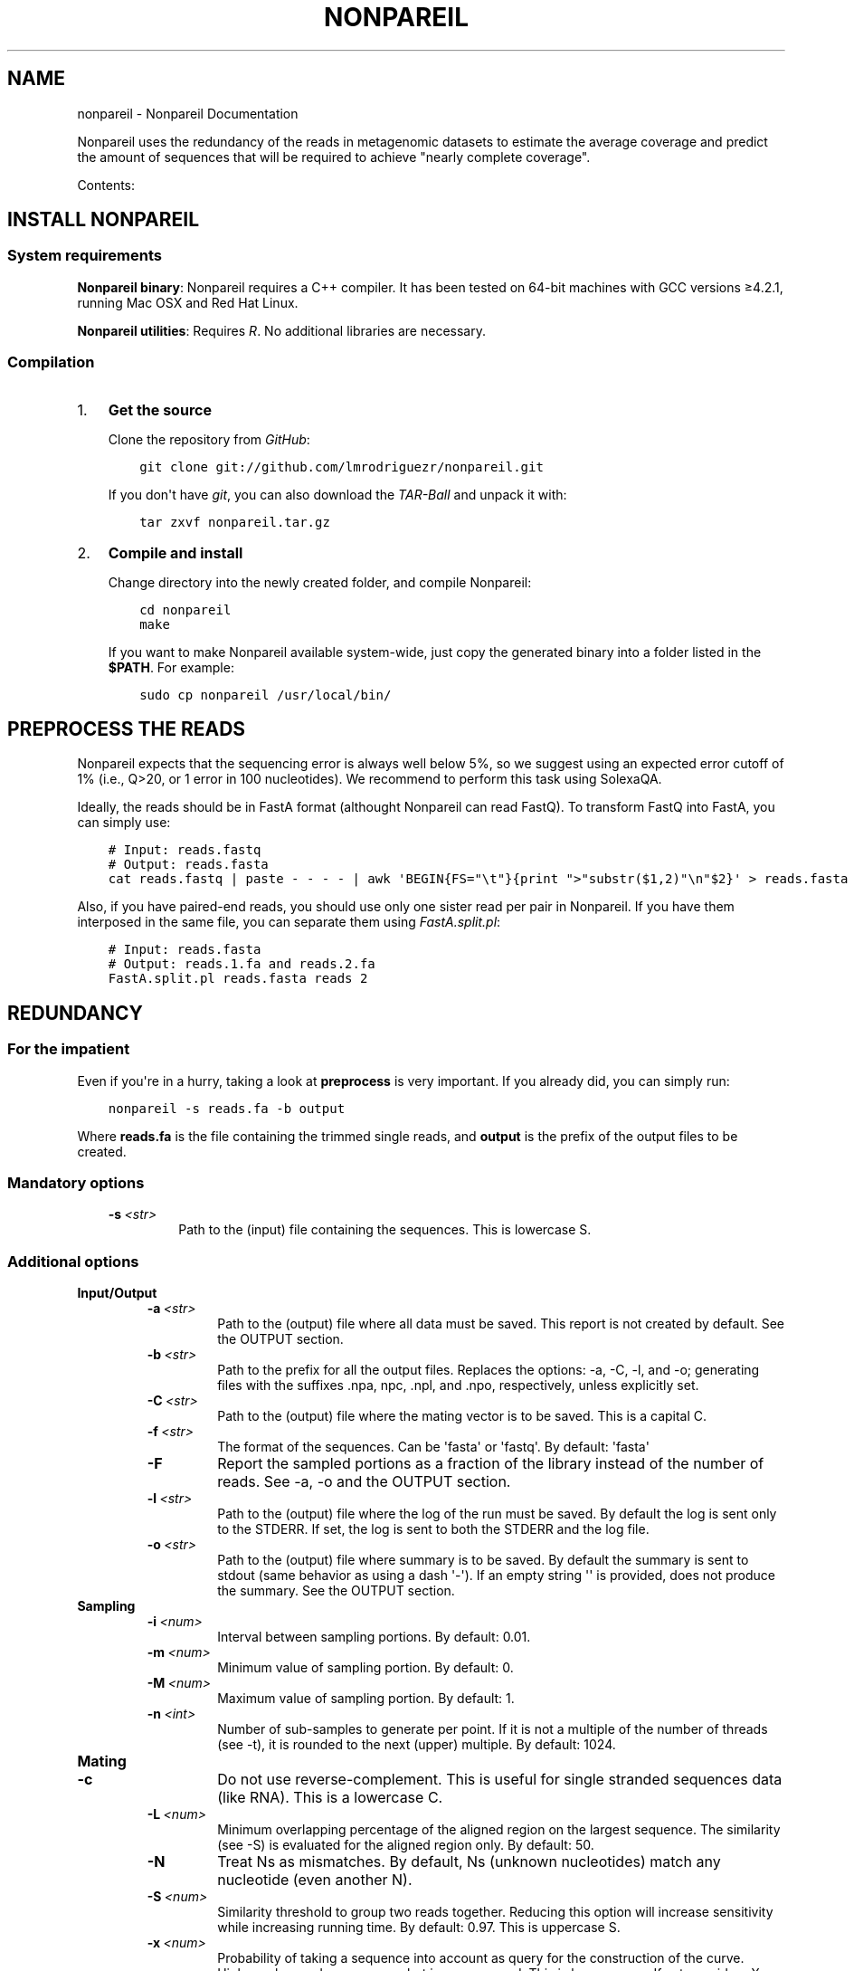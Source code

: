 .\" Man page generated from reStructuredText.
.
.TH "NONPAREIL" "1" "November 19, 2013" "2.1" "Nonpareil"
.SH NAME
nonpareil \- Nonpareil Documentation
.
.nr rst2man-indent-level 0
.
.de1 rstReportMargin
\\$1 \\n[an-margin]
level \\n[rst2man-indent-level]
level margin: \\n[rst2man-indent\\n[rst2man-indent-level]]
-
\\n[rst2man-indent0]
\\n[rst2man-indent1]
\\n[rst2man-indent2]
..
.de1 INDENT
.\" .rstReportMargin pre:
. RS \\$1
. nr rst2man-indent\\n[rst2man-indent-level] \\n[an-margin]
. nr rst2man-indent-level +1
.\" .rstReportMargin post:
..
.de UNINDENT
. RE
.\" indent \\n[an-margin]
.\" old: \\n[rst2man-indent\\n[rst2man-indent-level]]
.nr rst2man-indent-level -1
.\" new: \\n[rst2man-indent\\n[rst2man-indent-level]]
.in \\n[rst2man-indent\\n[rst2man-indent-level]]u
..
.
.nr rst2man-indent-level 0
.
.de1 rstReportMargin
\\$1 \\n[an-margin]
level \\n[rst2man-indent-level]
level margin: \\n[rst2man-indent\\n[rst2man-indent-level]]
-
\\n[rst2man-indent0]
\\n[rst2man-indent1]
\\n[rst2man-indent2]
..
.de1 INDENT
.\" .rstReportMargin pre:
. RS \\$1
. nr rst2man-indent\\n[rst2man-indent-level] \\n[an-margin]
. nr rst2man-indent-level +1
.\" .rstReportMargin post:
..
.de UNINDENT
. RE
.\" indent \\n[an-margin]
.\" old: \\n[rst2man-indent\\n[rst2man-indent-level]]
.nr rst2man-indent-level -1
.\" new: \\n[rst2man-indent\\n[rst2man-indent-level]]
.in \\n[rst2man-indent\\n[rst2man-indent-level]]u
..
.sp
Nonpareil uses the redundancy of the reads in metagenomic datasets to estimate the average
coverage and predict the amount of sequences that will be required to achieve "nearly complete
coverage".
.sp
Contents:
.SH INSTALL NONPAREIL
.SS System requirements
.sp
\fBNonpareil binary\fP: Nonpareil requires a C++ compiler. It has been tested on 64\-bit machines with GCC versions ≥4.2.1, running Mac OSX and Red Hat Linux.
.sp
\fBNonpareil utilities\fP: Requires \fI\%R\fP\&. No additional libraries are necessary.
.SS Compilation
.INDENT 0.0
.IP 1. 3
\fBGet the source\fP
.sp
Clone the repository from \fI\%GitHub\fP:
.INDENT 3.0
.INDENT 3.5
.sp
.nf
.ft C
git clone git://github.com/lmrodriguezr/nonpareil.git
.ft P
.fi
.UNINDENT
.UNINDENT
.sp
If you don\(aqt have \fI\%git\fP, you can also download the \fI\%TAR-Ball\fP and unpack it with:
.INDENT 3.0
.INDENT 3.5
.sp
.nf
.ft C
tar zxvf nonpareil.tar.gz
.ft P
.fi
.UNINDENT
.UNINDENT
.IP 2. 3
\fBCompile and install\fP
.sp
Change directory into the newly created folder, and compile Nonpareil:
.INDENT 3.0
.INDENT 3.5
.sp
.nf
.ft C
cd nonpareil
make
.ft P
.fi
.UNINDENT
.UNINDENT
.sp
If you want to make Nonpareil available system\-wide, just copy the generated binary into a folder listed in the \fB$PATH\fP\&. For example:
.INDENT 3.0
.INDENT 3.5
.sp
.nf
.ft C
sudo cp nonpareil /usr/local/bin/
.ft P
.fi
.UNINDENT
.UNINDENT
.UNINDENT
.SH PREPROCESS THE READS
.sp
Nonpareil expects that the sequencing error is always well below 5%, so we suggest using an expected error cutoff of 1%
(i.e., Q>20, or 1 error in 100 nucleotides). We recommend to perform this task using SolexaQA.
.sp
Ideally, the reads should be in FastA format (althought Nonpareil can read FastQ). To transform FastQ into FastA, you
can simply use:
.INDENT 0.0
.INDENT 3.5
.sp
.nf
.ft C
# Input: reads.fastq
# Output: reads.fasta
cat reads.fastq | paste \- \- \- \- | awk \(aqBEGIN{FS="\et"}{print ">"substr($1,2)"\en"$2}\(aq > reads.fasta
.ft P
.fi
.UNINDENT
.UNINDENT
.sp
Also, if you have paired\-end reads, you should use only one sister read per pair in Nonpareil. If you have them interposed
in the same file, you can separate them using \fI\%FastA.split.pl\fP:
.INDENT 0.0
.INDENT 3.5
.sp
.nf
.ft C
# Input: reads.fasta
# Output: reads.1.fa and reads.2.fa
FastA.split.pl reads.fasta reads 2
.ft P
.fi
.UNINDENT
.UNINDENT
.SH REDUNDANCY
.SS For the impatient
.sp
Even if you\(aqre in a hurry, taking a look at \fBpreprocess\fP is very important. If you already did, you can simply run:
.INDENT 0.0
.INDENT 3.5
.sp
.nf
.ft C
nonpareil \-s reads.fa \-b output
.ft P
.fi
.UNINDENT
.UNINDENT
.sp
Where \fBreads.fa\fP is the file containing the trimmed single reads, and \fBoutput\fP is the prefix
of the output files to be created.
.SS Mandatory options
.INDENT 0.0
.INDENT 3.5
.INDENT 0.0
.TP
.BI \-s \ <str>
Path to the (input) file containing the sequences.  This is lowercase S.
.UNINDENT
.UNINDENT
.UNINDENT
.SS Additional options
.INDENT 0.0
.TP
.B \fBInput/Output\fP
.INDENT 7.0
.TP
.BI \-a \ <str>
Path to the (output) file where all data must be saved.  This report is not created by default.  See the
OUTPUT section.
.TP
.BI \-b \ <str>
Path to the prefix for all the output files.  Replaces the options: \-a, \-C, \-l, and \-o; generating files
with the suffixes .npa, npc, .npl, and .npo, respectively, unless explicitly set.
.TP
.BI \-C \ <str>
Path to the (output) file where the mating vector is to be saved.  This is a capital C.
.TP
.BI \-f \ <str>
The format of the sequences.  Can be \(aqfasta\(aq or \(aqfastq\(aq.  By default: \(aqfasta\(aq
.TP
.B \-F
Report the sampled portions as a fraction of the library instead of the number of reads.  See \-a, \-o and
the OUTPUT section.
.TP
.BI \-l \ <str>
Path to the (output) file where the log of the run must be saved. By default the log is sent only to the
STDERR.  If set, the log is sent to both the STDERR and the log file.
.TP
.BI \-o \ <str>
Path to the (output) file where summary is to be saved.   By default the summary is sent to stdout (same
behavior as using a dash \(aq\-\(aq).  If an empty string \(aq\(aq is provided, does not produce the summary. See the
OUTPUT section.
.UNINDENT
.TP
.B \fBSampling\fP
.INDENT 7.0
.TP
.BI \-i \ <num>
Interval between sampling portions.  By default: 0.01.
.TP
.BI \-m \ <num>
Minimum value of sampling portion.  By default: 0.
.TP
.BI \-M \ <num>
Maximum value of sampling portion.  By default: 1.
.TP
.BI \-n \ <int>
Number of sub\-samples to generate per point.  If it is not a multiple of the number of threads (see \-t),
it is rounded to the next (upper) multiple.  By default: 1024.
.UNINDENT
.TP
.B \fBMating\fP
.INDENT 7.0
.TP
.B \-c
Do not use reverse\-complement.  This is useful for single stranded sequences data (like RNA).  This is a
lowercase C.
.TP
.BI \-L \ <num>
Minimum overlapping percentage of the aligned region on the largest sequence. The similarity (see \-S) is
evaluated for the aligned region only.  By default: 50.
.TP
.B \-N
Treat Ns as mismatches.  By default, Ns (unknown nucleotides) match any nucleotide (even another N).
.TP
.BI \-S \ <num>
Similarity threshold to group two reads together.   Reducing this option will increase sensitivity while
increasing running time.  By default: 0.97.  This is uppercase S.
.TP
.BI \-x \ <num>
Probability of taking a sequence into account as query for the construction of the curve.  Higher values
reduce accuracy but increase speed.  This is lower case x.  If set, overides \-X.
.TP
.BI \-X \ <int>
Maximum number of reads to use as query.  This is capital X.  By default, 1,000 reads.
.UNINDENT
.TP
.B \fBSystem resources\fP
.INDENT 7.0
.TP
.BI \-R \ <int>
Maximum RAM usage in Mib.  Ideally this value should be larger than the sequences to analyze (discarding
non\-sequence elements like headers or quality).  This is particularly important when running in multiple
cores (see \-t and \-T).  This value is approximated.  By default 1024.
Maximum value in this version: 4194303
.TP
.BI \-t \ <int>
Number of threads.  Highest efficiency when the number of sub\-samples (see \-n) is multiple of the number
of threads.  By default: 2.
.UNINDENT
.TP
.B \fBMisc\fP
.INDENT 7.0
.TP
.B \-A
Autoadjust parameters and re\-run.  Evaluates the results looking for common problems, adjusts parameters
and re\-run the analyses.  THIS IS EXPERIMENTAL CODE.
.TP
.B \-h
Display this message and exit.
.TP
.BI \-r \ <int>
Random generator seed.  By default current time.
.TP
.BI \-v \ <int>
Verbosity level, for debugging purposes.  By default 7.  This is lowercase V.
.TP
.B \-V
Show version information and exit.  This is uppercase V.
.UNINDENT
.UNINDENT
.SS Input
.sp
Sequences must be in FastA or FastQ format. See \fBpreprocess\fP\&.
.SS Output
.INDENT 0.0
.TP
.B Redundancy summary: \fB\&.npo\fP file
Tab\-delimited file with six columns. The first column indicates the sequencing effort (in number of reads), and the
remaining columns indicate the summary of the distribution of redundancy (from the replicates, 1,024 by default) at
the given sequencing effort. These five columns are: average redundancy, standard deviation, quartile 1, median
(quartile 2), and quartile 3.
.TP
.B Redundancy values: \fB\&.npa\fP file
Tab\-delimited file with three columns. Similar to the .npo files, it contains information about the redundancy at
each sequencing effort, but it provides ALL the results from the replicates, not only the summary at each point. The
first column indicates the sequencing effort (as a fraction of the dataset), the second column indicates the ID of
the replicate (a number used only to introduce some controlled noise in plots), and the third column indicates the
estimated redundancy value.
.TP
.B Mates distribution: \fB\&.npc\fP file
Raw list with the number of reads in the dataset matching a query read. A set of query reads is randomly drawn by
Nonpareil (1,000 by default), and compared against all reads in the dataset. Each line on this file corresponds to a
query read (the order is not important). We have seen certain correspondance between these numbers and the distribution
of abundances in the community (compared, for example, as rank\-abundance plots), but this file is provided only for
quality\-control purposes and comparisons with other tools.
.TP
.B Log: \fB\&.npl\fP file
A verbose log of internal Nonpareil processing. The number to the left (inside squared brackets) indicate the CPU time
(in minutes). This file also provide quality assessment of the Nonpareil run (automated consistency evaluation). Ideally,
the last line should read "Everything seems correct". Otherwise, it suggests alternative parameters that may improve the
estimation.
.UNINDENT
.SH NONPAREIL CURVES
.sp
The estimation of the \fBredundancy\fP is at the core of Nonpareil, but it\(aqs when those values are transformed
into average coverage that they become comporable across samples, and become useful for project design and sample
evaluation.
.sp
To build Nonpareil curves, you need two things. First, the Nonpareil.R file (you can find it in the \fButils\fP folder
of Nonpareil). Second, the \fB\&.npo\fP file (or \fB\-o\fP value, if you used this option) generated in the estimation of
\fBredundancy\fP\&.
.SS For the impatient
.sp
You can simply open \fI\%R\fP and execute:
.INDENT 0.0
.INDENT 3.5
.sp
.nf
.ft C
source(\(aqutils/Nonpareil.R\(aq);
Nonpareil.curve(\(aqoutput.npo\(aq);
.ft P
.fi
.UNINDENT
.UNINDENT
.sp
Changing \fButils/Nonpareil.R\fP and \fBoutput.npo\fP to point to the actual location of the files.
.SS Nonpareil.curve()
.sp
This function can generate a Nonpareil curve from a \fB\&.npo\fP file. The parameters that this function accepts are:
.INDENT 0.0
.TP
.B file
Path to the \fB\&.npo\fP file, containing the read redundancy.
.TP
.B overlap=NULL
Value of the \fB\-L\fP parameter (in Nonpareil, the default is \fB50\fP). If not set, it tries to find the value in the
\fB\&.npo\fP file (supported in Nonpareil ≥2.0), or fails with an error message.
.TP
.B factor=1
Factor by which the number of reads must be multiplied (x\-axis). For example, a factor of 1e\-3 will produce curves
in Kbp (instead of bp). This option should be used when if an "integer overload" is produced, at risk of reducing
the accuracy of the curves.
.TP
.B plotDispersion=NA
Indicates if and how the dispersion of replicates is to be represented. If it\(aqs \fBNA\fP no dispersion is plotted.
Otherwise, it can take the values \fB\(aqsd\(aq\fP: 1 standard deviation around the mean; \fB\(aqci95\(aq\fP: 95% confidence
interval; \fB\(aqci90\(aq\fP: 90% confidence interval; \fB\(aqci50\(aq\fP: 50% confidence interval; \fB\(aqiq\(aq\fP: Inter\-quartile
range.
.TP
.B xmin=1e3, xmax=10e12
Range to plot in the x\-axis (Sequencing effort).
.TP
.B ymax=1, ymin=1e\-6
Range to plot in the y\-axis (Average coverage).
.TP
.B xlab=NULL,ylab=NULL
Labels of the axes. If \fBNULL\fP, the default values are set Sequencing effort (\fIunits\fP) for the x\-axis, and
Estimated average coverage for the y\-axis.
.TP
.B r=NA,g=NA,b=NA,
Values for the red, green, and blue components of the rgb representation of the curve\(aqs color. If \fBNA\fP, random
values are set. If the numbers are in the range [0,1], they are assumed to be fractions of 1 (as interpreted by
rgb). Otherwise, they are assumed to be fractions of 256 (as represented in most color palettes).
.TP
.B new=TRUE
Indicates if a new canvas must be created. If \fBFALSE\fP, it requires that Nonpareil.curve() was previously called
(so a proper canvas exists already). This is useful to create a single plot with several samples (see also
\fI\%Nonpareil.legend()\fP).
.TP
.B plot=TRUE
Indicates if the curve is to be plotted. If \fBFALSE\fP, no plots are generated, but the estimations are.
.TP
.B libname=NA
Name of the library (to be used in later calls of \fI\%Nonpareil.legend()\fP). If \fBNA\fP the base of the filename
(withouth .npo) is used.
.TP
.B modelOnly=FALSE
If \fBTRUE\fP, prints only the fitted model. It also causes variables related to dispersion and curve to be
ignored, and it produces an empty circle denoting the actual size of the dataset and the estimated average
coverage.
.TP
.B plotModel=TRUE
Indicates whether the fitted model is to be included in the plot. If \fBFALSE\fP, it still fits the model to
find the estimate of sequencing effort, but the curve of the model is not included in the plot.
.TP
.B curve.lwd=2
Line width of the curve (the observed curve, not the fitted model).
.TP
.B curve.alpha=0.4
Transparency of the curve.
.TP
.B model.lwd=1
Line width of the fitted model line.
.TP
.B model.alpha=1
Transparency of the fitted model line.
.TP
.B log=\(aqx\(aq
Use logarithmic scale in the X or Y\-axis (or both).
.TP
.B data.consistency=TRUE
Check consistency of the input data before plotting and fitting the model.
.TP
.B useValue=\(aqmean\(aq
Value of the distribution of replicates to be used as the curve. The fitted model and the estimated coverage
is only meaningful when \fBuseValue=\(aqmean\(aq\fP, but all of the following values are supported to allow visual
inspection of the distribution of replicates: The mean (\fB\(aqmean\(aq\fP) or the median (\fB\(aqmedian\(aq\fP) of the
distribution (\fB\(aqmedian\(aq\fP); the upper (\fB\(aqub\(aq\fP) or the lower (\fB\(aqlb\(aq\fP) bound of the 95% confidence interval
(assuming normality); or the first (\fB\(aqq1\(aq\fP) or the third (\fB\(aqq3\(aq\fP) quartile of the ditribution.
.TP
.B star=95
Value of average coverage (in percentage) to be used as \fIalmost complete covereage\fP\&. Usually this value should
be set to 95 or 99, but other estimations can be useful. For example, setting this value to 60 predicts the
minimum sequencing effort at which an assembly with N50 larger than 200bp can be achieved with (100bp\-long)
Illumina reads.
.TP
.B read.length=101
Length of the reads. This value can be found in the \fB\&.npl\fP file, but other estimation (\fIe.g.\fP, the average
length after trimming) can be used.
.UNINDENT
.sp
\fBValue\fP: A list with the following keys:
.INDENT 0.0
.TP
.B kappa
Redundancy of the dataset, as calculated by Nonpareil.
.TP
.B C
Estimated abundance\-weighted average coverage.
.TP
.B LRstar
Estimated sequecing effort (in bp) required to reach \fBstar\fP average coverage (95%, by default).
.TP
.B LR
Size of the datasets (in bp).
.TP
.B modelR
Pearson\(aqs correlation coeficient between the calculated values and the fitted model.
.UNINDENT
.SS Nonpareil.legend()
.sp
This function creates a legend for the Nonpareil curve(s) in the (active) plot. It\(aqs compatible with single
or multiple calls of \fI\%Nonpareil.curve()\fP (using \fBnew=F\fP in all but the first call) and with
\fI\%Nonpareil.curve.batch()\fP\&. The parameters that this function accepts are:
.INDENT 0.0
.TP
.B x=NULL
Position in the X\-axis. If \fBNULL\fP, it\(aqs located at 75% of the maximum value of X. It can also be set to
any character string supported by xy.coords.
.TP
.B y=.3
Position in the Y\-axis.
.UNINDENT
.INDENT 0.0
.TP
.B \&...
Any other parameter accepted by \fBlegend()\fP is supported, except for \fBfill\fP and \fBlegend\fP\&.
.UNINDENT
.SS Nonpareil.curve.batch()
.sp
This function can generate a plot with several Nonpareil curves from \fB\&.npo\fP files. The parameters that this
function accepts are:
.INDENT 0.0
.TP
.B files
Vector of characters with the paths to the \fB\&.npo\fP files.
.TP
.B overlap=NULL
Value of the \fB\-L\fP parameter (in Nonpareil, the default is \fB50\fP). It can be a number (if all the curves were
generated with the same value) or a vector (in the same order of \fBfiles\fP). See the \fBoverlap\fP value of
\fI\%Nonpareil.curve()\fP\&.
.TP
.B r=NA,g=NA,b=NA
Values of the corresponding \fBr\fP, \fBg\fP, and \fBb\fP in \fI\%Nonpareil.curve()\fP\&. It can be \fBNA\fP (to set random
colors) or vectors of numbers in the same order of \fBfiles\fP\&.
.TP
.B libnames=NA
Vector of names of the libraries (corresponding to \fBlibname\fP in \fI\%Nonpareil.curve()\fP). It must be characters,
not factors.
.TP
.B read.lengths=NA
A vector of numbers indicating the length of the reads (corresponding to \fBread.length\fP in \fI\%Nonpareil.curve()\fP).
If \fBNA\fP, the default is used.
.UNINDENT
.INDENT 0.0
.TP
.B \&...
Any other parameter accepted by \fI\%Nonpareil.curve()\fP is supported.
.UNINDENT
.sp
\fBValue\fP: A dataframe containing the values generated by \fI\%Nonpareil.curve()\fP\&.
.sp
\fBExample\fP: I find it very convenient to first prepare a table with the samples, something like:
.INDENT 0.0
.INDENT 3.5
.sp
.nf
.ft C
# samples.txt
File        Name    R       G       B
# HMP
SRS063417.1.L50.npo Posterior fornix        256     200     200
SRS063287.1.L50.npo Buccal mucosa   256     120     120
SRS062540.1.L50.npo Tongue dorsum   256     3       3
SRS016335.1.L50.npo Stool   200     135     76
SRS015574.1.L50.npo Supragingival plaque    230     100     120
SRS019087.1.L50.npo Anterior nares  220     220     130
.ft P
.fi
.UNINDENT
.UNINDENT
.sp
Note that this table is tab\-delimited, because I find it easier to read, but you can use anything you like (and is
supported by \fI\%R\fP). Next, you can simply type something like this in the \fI\%R\fP console:
.INDENT 0.0
.INDENT 3.5
.sp
.nf
.ft C
source(\(aqutils/Nonpareil.R\(aq);
samples <\- read.table(\(aqsamples.txt\(aq, sep=\(aq\et\(aq, h=T);
attach(samples);
np <\- Nonpareil.curve.batch(File, 50, r=R, g=G, b=B, libnames=Name, modelOnly=TRUE);
Nonpareil.legend(\(aqbottomright\(aq);
detach(samples);
.ft P
.fi
.UNINDENT
.UNINDENT
.SH AUTHOR
Luis M Rodriguez-R
.SH COPYRIGHT
2013, Luis M Rodriguez-R
.\" Generated by docutils manpage writer.
.
